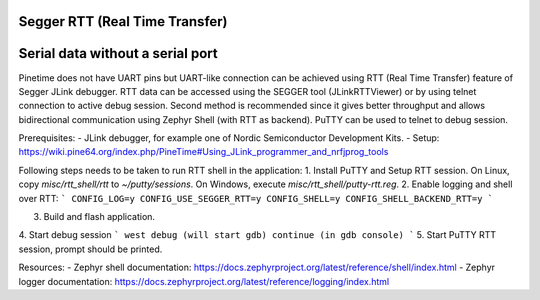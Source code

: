 Segger RTT (Real Time Transfer)
-------------------------------

Serial data without a serial port
---------------------------------



Pinetime does not have UART pins but UART-like connection can be achieved using RTT (Real Time Transfer)
feature of Segger JLink debugger. RTT data can be accessed using the SEGGER tool (JLinkRTTViewer) or by using
telnet connection to active debug session. Second method is recommended since it gives better throughput
and allows bidirectional communication using Zephyr Shell (with RTT as backend). PuTTY can be used to
telnet to debug session.

Prerequisites:
- JLink debugger, for example one of Nordic Semiconductor Development Kits.
- Setup: https://wiki.pine64.org/index.php/PineTime#Using_JLink_programmer_and_nrfjprog_tools

Following steps needs to be taken to run RTT shell in the application:
1. Install PuTTY and Setup RTT session. On Linux, copy `misc/rtt_shell/rtt` to `~/putty/sessions`. On Windows,
execute `misc/rtt_shell/putty-rtt.reg`.
2. Enable logging and shell over RTT:
```
CONFIG_LOG=y
CONFIG_USE_SEGGER_RTT=y
CONFIG_SHELL=y
CONFIG_SHELL_BACKEND_RTT=y
```

3. Build and flash application.

4. Start debug session
```
west debug (will start gdb)
continue (in gdb console)
```
5. Start PuTTY RTT session, prompt should be printed.

Resources:
- Zephyr shell documentation: https://docs.zephyrproject.org/latest/reference/shell/index.html
- Zephyr logger documentation: https://docs.zephyrproject.org/latest/reference/logging/index.html

